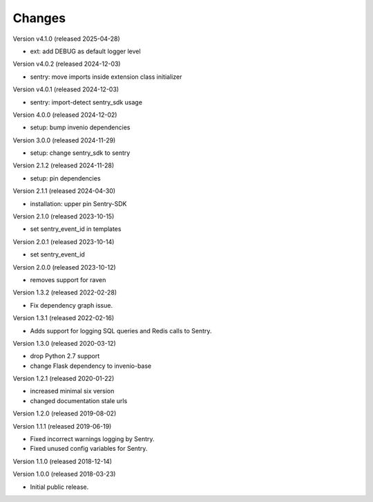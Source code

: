..
    This file is part of Invenio.
    Copyright (C) 2015-2024 CERN.
    Copyright (C) 2024 Graz University of Technology.

    Invenio is free software; you can redistribute it and/or modify it
    under the terms of the MIT License; see LICENSE file for more details.

Changes
=======

Version v4.1.0 (released 2025-04-28)

- ext: add DEBUG as default logger level

Version v4.0.2 (released 2024-12-03)

- sentry: move imports inside extension class initializer

Version v4.0.1 (released 2024-12-03)

- sentry: import-detect sentry_sdk usage

Version 4.0.0 (released 2024-12-02)

- setup: bump invenio dependencies

Version 3.0.0 (released 2024-11-29)

- setup: change sentry_sdk to sentry

Version 2.1.2 (released 2024-11-28)

- setup: pin dependencies

Version 2.1.1 (released 2024-04-30)

- installation: upper pin Sentry-SDK

Version 2.1.0 (released 2023-10-15)

- set sentry_event_id in templates

Version 2.0.1 (released 2023-10-14)

- set sentry_event_id

Version 2.0.0 (released 2023-10-12)

- removes support for raven

Version 1.3.2 (released 2022-02-28)

- Fix dependency graph issue.

Version 1.3.1 (released 2022-02-16)

- Adds support for logging SQL queries and Redis calls to Sentry.

Version 1.3.0 (released 2020-03-12)

- drop Python 2.7 support
- change Flask dependency to invenio-base

Version 1.2.1 (released 2020-01-22)

- increased minimal six version
- changed documentation stale urls

Version 1.2.0 (released 2019-08-02)

Version 1.1.1 (released 2019-06-19)

- Fixed incorrect warnings logging by Sentry.
- Fixed unused config variables for Sentry.

Version 1.1.0 (released 2018-12-14)

Version 1.0.0 (released 2018-03-23)

- Initial public release.

